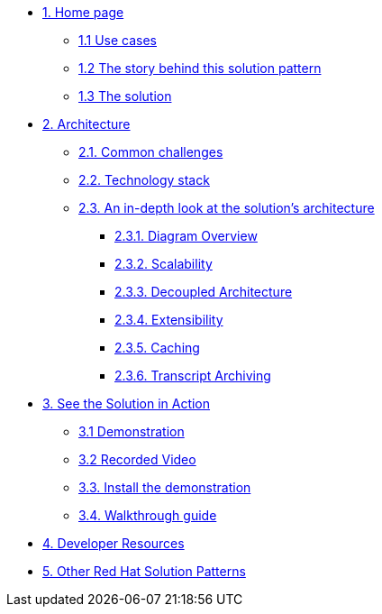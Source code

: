 * xref:index.adoc[{counter:module}. Home page]
** xref:index.adoc#use-cases[{module}.{counter:submodule1} Use cases]
** xref:index.adoc#_the_story_behind_this_solution_pattern[{module}.{counter:submodule1} The story behind this solution pattern]
** xref:index.adoc#_the_solution[{module}.{counter:submodule1} The solution]

* xref:02-architecture.adoc[{counter:module}. Architecture]
** xref:02-architecture.adoc#_common_challenges[{module}.{counter:submodule2}. Common challenges]
** xref:02-architecture.adoc#tech_stack[{module}.{counter:submodule2}. Technology stack]
** xref:02-architecture.adoc#in_depth[{module}.{counter:submodule2}. An in-depth look at the solution's architecture]
*** xref:02-architecture.adoc#_diagram_overview[{module}.{submodule2}.{counter:_submodule2}. Diagram Overview]
*** xref:02-architecture.adoc#_scalability[{module}.{submodule2}.{counter:_submodule2}. Scalability]
*** xref:02-architecture.adoc#_decoupled_architecture[{module}.{submodule2}.{counter:_submodule2}. Decoupled Architecture]
*** xref:02-architecture.adoc#_extensibility[{module}.{submodule2}.{counter:_submodule2}. Extensibility]
*** xref:02-architecture.adoc#_caching[{module}.{submodule2}.{counter:_submodule2}. Caching]
*** xref:02-architecture.adoc#_transcript_archiving[{module}.{submodule2}.{counter:_submodule2}. Transcript Archiving]

// ** xref:02-architecture.adoc#more_tech[{module}.{counter:submodule2}. Additional notes about The Technologies]
// *** xref:02-architecture.adoc#_red_hat_service_interconnect[{module}.{submodule2}.{counter:submodule3}. Red Hat Service Interconnect]
// *** xref:02-architecture.adoc#_edge_computing[{module}.{submodule2}.{counter:submodule3} Edge Computing]
// *** xref:02-architecture.adoc#_single_node_apache_kafka_broker[{module}.{submodule2}.{counter:submodule3} Single Node Apache Kafka Broker]


* xref:03-demo.adoc[{counter:module}. See the Solution in Action]
** xref:03-demo.adoc#_demonstration[{module}.{counter:submodule3} Demonstration]
** xref:03-demo.adoc#_recorded_video[{module}.{counter:submodule3} Recorded Video]
** xref:03-demo.adoc#_install_the_demonstration[{module}.{counter:submodule3}. Install the demonstration]
** xref:03-demo.adoc#_walkthrough_guide[{module}.{counter:submodule3}. Walkthrough guide]

* xref:04-devresources.adoc[{counter:module}. Developer Resources]

// * xref:04-workshop.adoc[{counter:module}. Workshop]
// ** xref:04-workshop.adoc#_installing_the_workshop_environment[{module}.{counter:submodule4}. Installing the workshop environment]
// *** xref:04-workshop.adoc#_before_getting_started[{module}.{counter:submodule4}. Pre-requisites
// *** xref:04-workshop.adoc#install_wksp_details[{module}.{counter:submodule4}. Installing the environment]
// ** xref:04-workshop.adoc#deliver_wksp[{module}.{counter:submodule4}. Delivering the workshop]

* https://redhat-solution-patterns.github.io/[{counter:module}. Other Red Hat Solution Patterns]
